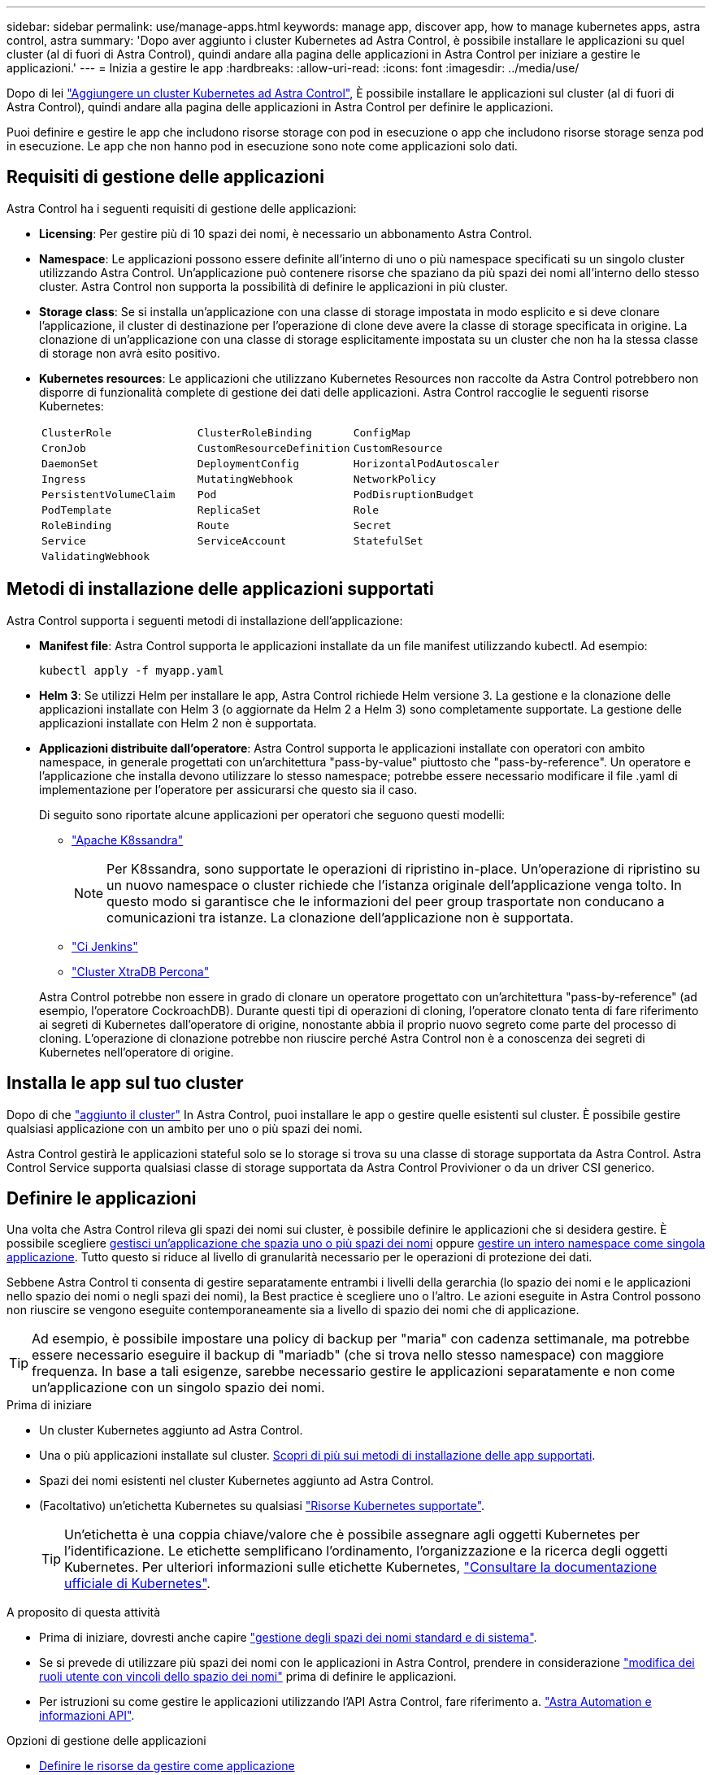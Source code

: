 ---
sidebar: sidebar 
permalink: use/manage-apps.html 
keywords: manage app, discover app, how to manage kubernetes apps, astra control, astra 
summary: 'Dopo aver aggiunto i cluster Kubernetes ad Astra Control, è possibile installare le applicazioni su quel cluster (al di fuori di Astra Control), quindi andare alla pagina delle applicazioni in Astra Control per iniziare a gestire le applicazioni.' 
---
= Inizia a gestire le app
:hardbreaks:
:allow-uri-read: 
:icons: font
:imagesdir: ../media/use/


[role="lead"]
Dopo di lei link:../get-started/add-first-cluster.html["Aggiungere un cluster Kubernetes ad Astra Control"], È possibile installare le applicazioni sul cluster (al di fuori di Astra Control), quindi andare alla pagina delle applicazioni in Astra Control per definire le applicazioni.

Puoi definire e gestire le app che includono risorse storage con pod in esecuzione o app che includono risorse storage senza pod in esecuzione. Le app che non hanno pod in esecuzione sono note come applicazioni solo dati.



== Requisiti di gestione delle applicazioni

Astra Control ha i seguenti requisiti di gestione delle applicazioni:

* *Licensing*: Per gestire più di 10 spazi dei nomi, è necessario un abbonamento Astra Control.
* *Namespace*: Le applicazioni possono essere definite all'interno di uno o più namespace specificati su un singolo cluster utilizzando Astra Control. Un'applicazione può contenere risorse che spaziano da più spazi dei nomi all'interno dello stesso cluster. Astra Control non supporta la possibilità di definire le applicazioni in più cluster.
* *Storage class*: Se si installa un'applicazione con una classe di storage impostata in modo esplicito e si deve clonare l'applicazione, il cluster di destinazione per l'operazione di clone deve avere la classe di storage specificata in origine. La clonazione di un'applicazione con una classe di storage esplicitamente impostata su un cluster che non ha la stessa classe di storage non avrà esito positivo.
* *Kubernetes resources*: Le applicazioni che utilizzano Kubernetes Resources non raccolte da Astra Control potrebbero non disporre di funzionalità complete di gestione dei dati delle applicazioni. Astra Control raccoglie le seguenti risorse Kubernetes:
+
[cols="1,1,1"]
|===


| `ClusterRole` | `ClusterRoleBinding` | `ConfigMap` 


| `CronJob` | `CustomResourceDefinition` | `CustomResource` 


| `DaemonSet` | `DeploymentConfig` | `HorizontalPodAutoscaler` 


| `Ingress` | `MutatingWebhook` | `NetworkPolicy` 


| `PersistentVolumeClaim` | `Pod` | `PodDisruptionBudget` 


| `PodTemplate` | `ReplicaSet` | `Role` 


| `RoleBinding` | `Route` | `Secret` 


| `Service` | `ServiceAccount` | `StatefulSet` 


| `ValidatingWebhook` |  |  
|===




== Metodi di installazione delle applicazioni supportati

Astra Control supporta i seguenti metodi di installazione dell'applicazione:

* *Manifest file*: Astra Control supporta le applicazioni installate da un file manifest utilizzando kubectl. Ad esempio:
+
[source, console]
----
kubectl apply -f myapp.yaml
----
* *Helm 3*: Se utilizzi Helm per installare le app, Astra Control richiede Helm versione 3. La gestione e la clonazione delle applicazioni installate con Helm 3 (o aggiornate da Helm 2 a Helm 3) sono completamente supportate. La gestione delle applicazioni installate con Helm 2 non è supportata.
* *Applicazioni distribuite dall'operatore*: Astra Control supporta le applicazioni installate con operatori con ambito namespace, in generale progettati con un'architettura "pass-by-value" piuttosto che "pass-by-reference". Un operatore e l'applicazione che installa devono utilizzare lo stesso namespace; potrebbe essere necessario modificare il file .yaml di implementazione per l'operatore per assicurarsi che questo sia il caso.
+
Di seguito sono riportate alcune applicazioni per operatori che seguono questi modelli:

+
** https://github.com/k8ssandra/cass-operator/tree/v1.7.1["Apache K8ssandra"^]
+

NOTE: Per K8ssandra, sono supportate le operazioni di ripristino in-place. Un'operazione di ripristino su un nuovo namespace o cluster richiede che l'istanza originale dell'applicazione venga tolto. In questo modo si garantisce che le informazioni del peer group trasportate non conducano a comunicazioni tra istanze. La clonazione dell'applicazione non è supportata.

** https://github.com/jenkinsci/kubernetes-operator["Ci Jenkins"^]
** https://github.com/percona/percona-xtradb-cluster-operator["Cluster XtraDB Percona"^]


+
Astra Control potrebbe non essere in grado di clonare un operatore progettato con un'architettura "pass-by-reference" (ad esempio, l'operatore CockroachDB). Durante questi tipi di operazioni di cloning, l'operatore clonato tenta di fare riferimento ai segreti di Kubernetes dall'operatore di origine, nonostante abbia il proprio nuovo segreto come parte del processo di cloning. L'operazione di clonazione potrebbe non riuscire perché Astra Control non è a conoscenza dei segreti di Kubernetes nell'operatore di origine.





== Installa le app sul tuo cluster

Dopo di che link:../get-started/add-first-cluster.html["aggiunto il cluster"] In Astra Control, puoi installare le app o gestire quelle esistenti sul cluster. È possibile gestire qualsiasi applicazione con un ambito per uno o più spazi dei nomi.

Astra Control gestirà le applicazioni stateful solo se lo storage si trova su una classe di storage supportata da Astra Control. Astra Control Service supporta qualsiasi classe di storage supportata da Astra Control Provivioner o da un driver CSI generico.

ifdef::gcp[]

* link:../learn/choose-class-and-size.html["Scopri le classi di storage per i cluster GKE"]


endif::gcp[]

ifdef::azure[]

* link:../learn/azure-storage.html["Scopri le classi di storage per i cluster AKS"]


endif::azure[]

ifdef::aws[]

* link:../learn/aws-storage.html["Scopri le classi di storage per i cluster AWS"]


endif::aws[]



== Definire le applicazioni

Una volta che Astra Control rileva gli spazi dei nomi sui cluster, è possibile definire le applicazioni che si desidera gestire. È possibile scegliere <<Definire le risorse da gestire come applicazione,gestisci un'applicazione che spazia uno o più spazi dei nomi>> oppure <<Definire uno spazio dei nomi da gestire come applicazione,gestire un intero namespace come singola applicazione>>. Tutto questo si riduce al livello di granularità necessario per le operazioni di protezione dei dati.

Sebbene Astra Control ti consenta di gestire separatamente entrambi i livelli della gerarchia (lo spazio dei nomi e le applicazioni nello spazio dei nomi o negli spazi dei nomi), la Best practice è scegliere uno o l'altro. Le azioni eseguite in Astra Control possono non riuscire se vengono eseguite contemporaneamente sia a livello di spazio dei nomi che di applicazione.


TIP: Ad esempio, è possibile impostare una policy di backup per "maria" con cadenza settimanale, ma potrebbe essere necessario eseguire il backup di "mariadb" (che si trova nello stesso namespace) con maggiore frequenza. In base a tali esigenze, sarebbe necessario gestire le applicazioni separatamente e non come un'applicazione con un singolo spazio dei nomi.

.Prima di iniziare
* Un cluster Kubernetes aggiunto ad Astra Control.
* Una o più applicazioni installate sul cluster. <<Metodi di installazione delle applicazioni supportati,Scopri di più sui metodi di installazione delle app supportati>>.
* Spazi dei nomi esistenti nel cluster Kubernetes aggiunto ad Astra Control.
* (Facoltativo) un'etichetta Kubernetes su qualsiasi link:../use/manage-apps.html#app-management-requirements["Risorse Kubernetes supportate"].
+

TIP: Un'etichetta è una coppia chiave/valore che è possibile assegnare agli oggetti Kubernetes per l'identificazione. Le etichette semplificano l'ordinamento, l'organizzazione e la ricerca degli oggetti Kubernetes. Per ulteriori informazioni sulle etichette Kubernetes, https://kubernetes.io/docs/concepts/overview/working-with-objects/labels/["Consultare la documentazione ufficiale di Kubernetes"^].



.A proposito di questa attività
* Prima di iniziare, dovresti anche capire link:../use/manage-apps.html#what-about-system-namespaces["gestione degli spazi dei nomi standard e di sistema"].
* Se si prevede di utilizzare più spazi dei nomi con le applicazioni in Astra Control, prendere in considerazione link:../use/manage-roles.html["modifica dei ruoli utente con vincoli dello spazio dei nomi"] prima di definire le applicazioni.
* Per istruzioni su come gestire le applicazioni utilizzando l'API Astra Control, fare riferimento a. link:https://docs.netapp.com/us-en/astra-automation/["Astra Automation e informazioni API"^].


.Opzioni di gestione delle applicazioni
* <<Definire le risorse da gestire come applicazione>>
* <<Definire uno spazio dei nomi da gestire come applicazione>>




=== Definire le risorse da gestire come applicazione

È possibile specificare link:../learn/app-management.html["Kubernetes risorse che compongono un'applicazione"] Che si desidera gestire con Astra Control. La definizione di un'applicazione consente di raggruppare gli elementi del cluster Kubernetes in una singola applicazione. Questa raccolta di risorse Kubernetes è organizzata in base allo spazio dei nomi e ai criteri di selezione delle etichette.

La definizione di un'applicazione offre un controllo più granulare su ciò che deve essere incluso in un'operazione Astra Control, inclusi cloni, snapshot e backup.


WARNING: Quando definisci le app, assicurati di non includere una risorsa Kubernetes in più app con policy di protezione. La sovrapposizione di policy di protezione su risorse Kubernetes può causare conflitti di dati.

.Scopri di più sull'aggiunta di risorse con ambito cluster agli spazi dei nomi delle app.
[%collapsible]
====
È possibile importare risorse del cluster associate alle risorse dello spazio dei nomi oltre a quelle incluse automaticamente in Astra Control. È possibile aggiungere una regola che includerà le risorse di un gruppo specifico, un tipo, una versione e, facoltativamente, un'etichetta. Questa operazione potrebbe essere utile se ci sono risorse che Astra Control non include automaticamente.

Non è possibile escludere nessuna delle risorse con ambito del cluster incluse automaticamente da Astra Control.

È possibile aggiungere quanto segue `apiVersions` (Che sono i gruppi combinati con la versione API):

[cols="1h,2d"]
|===
| Tipo di risorsa | ApiVersions (gruppo + versione) 


| `ClusterRole` | rbac.authorization.k8s.io/v1 


| `ClusterRoleBinding` | rbac.authorization.k8s.io/v1 


| `CustomResource` | apiextensions.k8s.io/v1, apiextensions.k8s.io/v1beta1 


| `CustomResourceDefinition` | apiextensions.k8s.io/v1, apiextensions.k8s.io/v1beta1 


| `MutatingWebhookConfiguration` | admissionregistration.k8s.io/v1 


| `ValidatingWebhookConfiguration` | admissionregistration.k8s.io/v1 
|===
====
.Fasi
. Dalla pagina applicazioni, selezionare *Definisci*.
. Nella finestra *define application* (Definisci applicazione), inserire il nome dell'applicazione.
. Scegliere il cluster in cui viene eseguita l'applicazione nell'elenco a discesa *Cluster*.
. Scegliere uno spazio dei nomi per l'applicazione dall'elenco a discesa *namespace*.
+

NOTE: Le applicazioni possono essere definite all'interno di uno o più spazi dei nomi specifici su un singolo cluster utilizzando Astra Control. Un'applicazione può contenere risorse che spaziano da più spazi dei nomi all'interno dello stesso cluster. Astra Control non supporta la possibilità di definire le applicazioni in più cluster.

. (Facoltativo) inserire un'etichetta per le risorse Kubernetes in ogni namespace. È possibile specificare un'etichetta singola o criteri di selezione delle etichette (query).
+

TIP: Per ulteriori informazioni sulle etichette Kubernetes, https://kubernetes.io/docs/concepts/overview/working-with-objects/labels/["Consultare la documentazione ufficiale di Kubernetes"^].

. (Facoltativo) aggiungere spazi dei nomi aggiuntivi per l'applicazione selezionando *Aggiungi spazio dei nomi* e scegliendo lo spazio dei nomi dall'elenco a discesa.
. (Facoltativo) inserire i criteri di selezione di un'etichetta o di un'etichetta singola per gli spazi dei nomi aggiuntivi aggiunti.
. (Facoltativo) per includere risorse con ambito cluster oltre a quelle incluse automaticamente da Astra Control, selezionare *Includi risorse aggiuntive con ambito cluster* e completare quanto segue:
+
.. Selezionare *Aggiungi regola di inclusione*.
.. *Gruppo*: Selezionare il gruppo di risorse API dall'elenco a discesa.
.. *Kind*: Dall'elenco a discesa, selezionare il nome dello schema dell'oggetto.
.. *Version*: Inserire la versione dell'API.
.. *Selettore etichetta*: Facoltativamente, includere un'etichetta da aggiungere alla regola. Questa etichetta viene utilizzata per recuperare solo le risorse corrispondenti a questa etichetta. Se non si fornisce un'etichetta, Astra Control raccoglie tutte le istanze del tipo di risorsa specificato per quel cluster.
.. Esaminare la regola creata in base alle voci immesse.
.. Selezionare *Aggiungi*.
+

TIP: È possibile creare tutte le regole di risorse con ambito cluster desiderate. Le regole vengono visualizzate nel riepilogo dell'applicazione Definisci.



. Selezionare *Definisci*.
. Dopo aver selezionato *define*, ripetere la procedura per altre applicazioni, in base alle necessità.


Al termine della definizione di un'applicazione, l'applicazione viene visualizzata in `Healthy` indicare nell'elenco delle applicazioni nella pagina applicazioni. Ora è possibile clonarlo e creare backup e snapshot.


NOTE: L'applicazione appena aggiunta potrebbe presentare un'icona di avviso sotto la colonna Protected, che indica che il backup non è stato ancora eseguito e non è stato pianificato per i backup.


TIP: Per visualizzare i dettagli di una particolare applicazione, selezionare il nome dell'applicazione.

Per visualizzare le risorse aggiunte a questa applicazione, selezionare la scheda *risorse*. Selezionare il numero dopo il nome della risorsa nella colonna Resource (risorsa) o inserire il nome della risorsa in Search (Cerca) per visualizzare le risorse aggiuntive incluse nell'ambito del cluster.



=== Definire uno spazio dei nomi da gestire come applicazione

È possibile aggiungere tutte le risorse Kubernetes in uno spazio dei nomi alla gestione di Astra Control definendo le risorse dello spazio dei nomi come applicazione. Questo metodo è preferibile alla definizione individuale delle applicazioni, se necessario link:../learn/app-management.html["intende gestire e proteggere tutte le risorse in uno spazio dei nomi specifico"] in modo simile e ad intervalli comuni.

.Fasi
. Dalla pagina Clusters, selezionare un cluster.
. Selezionare la scheda *spazi dei nomi*.
. Selezionare il menu Actions (azioni) per lo spazio dei nomi che contiene le risorse dell'applicazione che si desidera gestire e selezionare *define as application* (Definisci come applicazione).
+

TIP: Se si desidera definire più applicazioni, selezionare dall'elenco namespace e selezionare il pulsante *azioni* nell'angolo in alto a sinistra, quindi selezionare *Definisci come applicazione*. In questo modo verranno definite più applicazioni singole nei rispettivi spazi dei nomi. Per le applicazioni multi-spazio dei nomi, fare riferimento a. <<Definire le risorse da gestire come applicazione>>.

+

NOTE: Selezionare la casella di controllo *Show system namespace* (Mostra spazi dei nomi di sistema) per visualizzare gli spazi dei nomi di sistema solitamente non utilizzati nella gestione delle applicazioni per impostazione predefinita. image:acc_namespace_system.png["Una schermata che mostra l'opzione *Mostra spazi dei nomi di sistema* disponibile nella scheda spazi dei nomi."] link:../use/manage-apps.html#what-about-system-namespaces["Scopri di più"].



Al termine del processo, le applicazioni associate allo spazio dei nomi vengono visualizzate in `Associated applications` colonna.



=== [Anteprima tecnica] Definisci un'applicazione usando una risorsa personalizzata di Kubernetes

Puoi specificare le risorse Kubernetes da gestire con Astra Control definendole come un'applicazione tramite una risorsa personalizzata (CR). Puoi aggiungere risorse destinate al cluster se desideri gestire tali risorse singolarmente o tutte le risorse Kubernetes in un namespace, se, ad esempio, intendi gestire e proteggere tutte le risorse in un namespace specifico in modo simile e a intervalli comuni.

.Fasi
. Creare il file di risorse personalizzate (CR) e assegnargli un nome (ad esempio, `astra_mysql_app.yaml`).
. Assegnare un nome all'applicazione in `metadata.name`.
. Definire le risorse dell'applicazione da gestire:
+
[role="tabbed-block"]
====
.spec.includedClusterScopedResources
--
Inserisci i tipi di risorse riferiti all'ambito del cluster e quelli indicati automaticamente da Astra Control:

** *spec.includedClusterScopedResources*: _(opzionale)_ elenco dei tipi di risorse con ambito cluster da includere.
+
*** *GroupVersionKind*: _(opzionale)_ identifica in modo inequivocabile un tipo.
+
**** *Gruppo*: _(obbligatorio se viene utilizzato groupVersionKind)_ gruppo API della risorsa da includere.
**** *Version*: _(obbligatorio se si utilizza groupVersionKind)_ versione API della risorsa da includere.
**** *Tipo*: _(richiesto se viene utilizzato groupVersionKind)_ tipo di risorsa da includere.


*** *LabelSelector*: _(Optional)_ Una query di etichetta per un insieme di risorse. Viene utilizzato per recuperare solo le risorse corrispondenti all'etichetta. Se non si fornisce un'etichetta, Astra Control raccoglie tutte le istanze del tipo di risorsa specificato per quel cluster. Il risultato di MatchLabels e MatchExpressions è ANDed.
+
**** *MatchLabels*: _(Optional)_ Una mappa di {key,value} coppie. Un singolo {key,value} nella mappa matchLabels è equivalente a un elemento di matchExpressions che ha un campo chiave di "key", operatore di "in" e matrice di valori contenente solo "value". I requisiti sono ANDed.
**** *MatchExpressions*: _(Optional)_ elenco dei requisiti del selettore di etichette. I requisiti sono ANDed.
+
***** *Tasto*: _(obbligatorio se si utilizza matchExpressions)_ il tasto etichetta associato al selettore etichetta.
***** *Operatore*: _(obbligatorio se si utilizza matchExpressions)_ rappresenta la relazione di una chiave con un insieme di valori. Gli operatori validi sono `In`, `NotIn`, `Exists` e. `DoesNotExist`.
***** *Values*: _(obbligatorio se viene utilizzato matchExpressions)_una matrice di valori di stringa. Se l'operatore è `In` oppure `NotIn`, la matrice dei valori deve _non_ essere vuota. Se l'operatore è `Exists` oppure `DoesNotExist`, la matrice dei valori deve essere vuota.








--
.spec.includedNamespaces
--
Includere spazi dei nomi e risorse all'interno di tali risorse nell'applicazione:

** *spec.includedNamespaces*: _(required)_definisce lo spazio dei nomi e i filtri opzionali per la selezione delle risorse.
+
*** *Namespace*: _(obbligatorio)_ lo spazio dei nomi che contiene le risorse dell'applicazione che si desidera gestire con Astra Control.
*** *LabelSelector*: _(Optional)_ Una query di etichetta per un insieme di risorse. Viene utilizzato per recuperare solo le risorse corrispondenti all'etichetta. Se non si fornisce un'etichetta, Astra Control raccoglie tutte le istanze del tipo di risorsa specificato per quel cluster. Il risultato di MatchLabels e MatchExpressions è ANDed.
+
**** *MatchLabels*: _(Optional)_ Una mappa di {key,value} coppie. Un singolo {key,value} nella mappa matchLabels è equivalente a un elemento di matchExpressions che ha un campo chiave di "key", operatore di "in" e matrice di valori contenente solo "value". I requisiti sono ANDed.
**** *MatchExpressions*: _(Optional)_ elenco dei requisiti del selettore di etichette. `key` e. `operator` sono obbligatori. I requisiti sono ANDed.
+
***** *Tasto*: _(obbligatorio se si utilizza matchExpressions)_ il tasto etichetta associato al selettore etichetta.
***** *Operatore*: _(obbligatorio se si utilizza matchExpressions)_ rappresenta la relazione di una chiave con un insieme di valori. Gli operatori validi sono `In`, `NotIn`, `Exists` e. `DoesNotExist`.
***** *Values*: _(obbligatorio se si utilizza matchExpressions)_ una matrice di valori di stringa. Se l'operatore è `In` oppure `NotIn`, la matrice dei valori deve _non_ essere vuota. Se l'operatore è `Exists` oppure `DoesNotExist`, la matrice dei valori deve essere vuota.








--
====
+
Esempio YAML:

+
[source, yaml]
----
apiVersion: astra.netapp.io/v1
kind: Application
metadata:
  name: astra_mysql_app
spec:
  includedNamespaces:
    - namespace: astra_mysql_app
      labelSelector:
        matchLabels:
          app: nginx
          env: production
        matchExpressions:
          - key: tier
            operator: In
            values:
              - frontend
              - backend
----
. Dopo aver popolato il `astra_mysql_app.yaml` File con i valori corretti, applicare il CR:
+
[source, console]
----
kubectl apply -f astra_mysql_app.yaml -n astra-connector
----




== E gli spazi dei nomi di sistema?

Astra Control rileva anche gli spazi dei nomi di sistema su un cluster Kubernetes. Per impostazione predefinita, questi spazi dei nomi di sistema non vengono visualizzati perché è raro che sia necessario eseguire il backup delle risorse delle applicazioni di sistema.

È possibile visualizzare gli spazi dei nomi di sistema dalla scheda spazi dei nomi di un cluster selezionato selezionando la casella di controllo *Mostra spazi dei nomi di sistema*.

image:acc_namespace_system.png["Una schermata che mostra l'opzione *Mostra spazi dei nomi di sistema* disponibile nella scheda spazi dei nomi."]


TIP: Astra Control non è un'applicazione standard, ma un'applicazione di sistema. Non si dovrebbe tentare di gestire Astra Control da solo. Per impostazione predefinita, Astra Control non viene visualizzato per la gestione.
